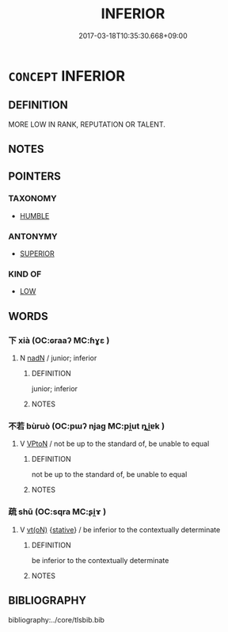 # -*- mode: mandoku-tls-view -*-
#+TITLE: INFERIOR
#+DATE: 2017-03-18T10:35:30.668+09:00        
#+STARTUP: content
* =CONCEPT= INFERIOR
:PROPERTIES:
:CUSTOM_ID: uuid-6557e5a6-3bf5-4df5-b39a-e80ffa163024
:SYNONYM+:  SECOND-RATE
:SYNONYM+:  SUBSTANDARD
:SYNONYM+:  LOW-QUALITY
:SYNONYM+:  LOW-GRADE
:SYNONYM+:  DOWNMARKET
:SYNONYM+:  BUSH-LEAGUE
:SYNONYM+:  UNSATISFACTORY
:SYNONYM+:  SHODDY
:SYNONYM+:  DEFICIENT
:SYNONYM+:  POOR
:SYNONYM+:  BAD
:SYNONYM+:  AWFUL
:SYNONYM+:  DREADFUL
:SYNONYM+:  WRETCHED
:SYNONYM+:  INFORMAL CRUMMY
:SYNONYM+:  SCUZZY
:SYNONYM+:  ROTTEN
:SYNONYM+:  LOUSY
:SYNONYM+:  THIRD-RATE
:SYNONYM+:  TINPOT
:SYNONYM+:  RINKY-DINK
:END:
** DEFINITION

MORE LOW IN RANK, REPUTATION OR TALENT.

** NOTES

** POINTERS
*** TAXONOMY
 - [[tls:concept:HUMBLE][HUMBLE]]

*** ANTONYMY
 - [[tls:concept:SUPERIOR][SUPERIOR]]

*** KIND OF
 - [[tls:concept:LOW][LOW]]

** WORDS
   :PROPERTIES:
   :VISIBILITY: children
   :END:
*** 下 xià (OC:ɢraaʔ MC:ɦɣɛ )
:PROPERTIES:
:CUSTOM_ID: uuid-ba01ff39-1dfb-4621-a248-a23b5bce45cf
:Char+: 下(1,2/3) 
:GY_IDS+: uuid-e2bc8c65-246b-4b87-bf92-9a624cdbcea7
:PY+: xià     
:OC+: ɢraaʔ     
:MC+: ɦɣɛ     
:END: 
**** N [[tls:syn-func::#uuid-516d3836-3a0b-4fbc-b996-071cc48ba53d][nadN]] / junior; inferior
:PROPERTIES:
:CUSTOM_ID: uuid-58d8f14c-9146-4449-b053-83537c7eab7f
:END:
****** DEFINITION

junior; inferior

****** NOTES

*** 不若 bùruò (OC:pɯʔ njaɡ MC:pi̯ut ȵi̯ɐk )
:PROPERTIES:
:CUSTOM_ID: uuid-5dd3895e-7990-4450-9849-9f5771b462e9
:Char+: 不(1,3/4) 若(140,5/11) 
:GY_IDS+: uuid-12896cda-5086-41f3-8aeb-21cd406eec3f uuid-e95f9487-c052-417b-88df-0dbffda95fbb
:PY+: bù ruò    
:OC+: pɯʔ njaɡ    
:MC+: pi̯ut ȵi̯ɐk    
:END: 
**** V [[tls:syn-func::#uuid-98f2ce75-ae37-4667-90ff-f418c4aeaa33][VPtoN]] / not be up to the standard of, be unable to equal
:PROPERTIES:
:CUSTOM_ID: uuid-0813aa8c-bef7-46db-80a1-f66df175ee77
:END:
****** DEFINITION

not be up to the standard of, be unable to equal

****** NOTES

*** 疏 shū (OC:sqra MC:ʂi̯ɤ )
:PROPERTIES:
:CUSTOM_ID: uuid-0188caa4-250d-42c5-b5af-756c58b425dd
:Char+: 疏(103,7/12) 
:GY_IDS+: uuid-a09005af-0806-4a40-bb68-a4edff679243
:PY+: shū     
:OC+: sqra     
:MC+: ʂi̯ɤ     
:END: 
**** V [[tls:syn-func::#uuid-e64a7a95-b54b-4c94-9d6d-f55dbf079701][vt(oN)]] {[[tls:sem-feat::#uuid-2a66fc1c-6671-47d2-bd04-cfd6ccae64b8][stative]]} / be inferior to the contextually determinate
:PROPERTIES:
:CUSTOM_ID: uuid-26d29231-39c4-4459-9305-653489b9d7d1
:END:
****** DEFINITION

be inferior to the contextually determinate

****** NOTES

** BIBLIOGRAPHY
bibliography:../core/tlsbib.bib
